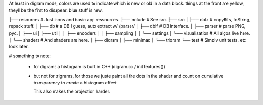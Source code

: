 

At least in digram mode, colors are used to indicate which is new or
old in a data block. things at the front are yellow, theyll be the
first to disapear. blue stuff is new.


├── resources			# Just icons and basic app ressources.
├── include			# See src.
├── src
│   ├── data			# copyBits, toString, repack stuff.
│   ├── db			# a DB I guess, auto extract w/ /parser/
│   ├── dbif			# DB interface.
│   ├── parser			# parse PNG, pyc.
│   ├── ui
│   ├── util
│   │   ├── encoders
│   │   ├── sampling
│   │   └── settings
│   └── visualisation		# All algos live here.
│       └── shaders		# And shaders are here.
│           ├── digram
│           ├── minimap
│           └── trigram
└── test			# Simply unit tests, etc look later.


# something to note:

 - for digrams a histogram is built in C++ (digram.cc / initTextures())
 - but not for trigrams, for those we juste paint all the dots in the
   shader and count on cumulative transparency to create a histogram
   effect.

   This also makes the projection harder.
